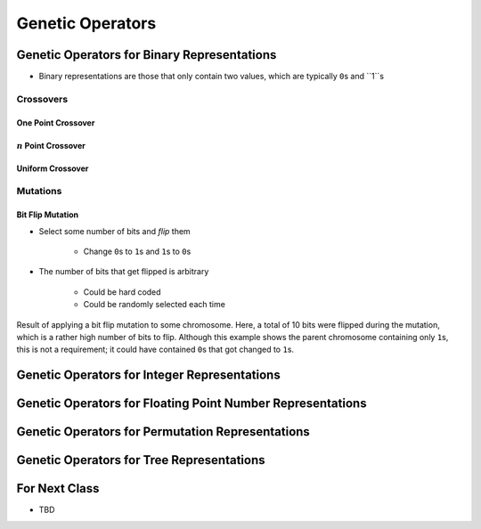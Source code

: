 *****************
Genetic Operators
*****************



Genetic Operators for Binary Representations
============================================

* Binary representations are those that only contain two values, which are typically ``0``\s and ``1``s


Crossovers
----------

One Point Crossover
^^^^^^^^^^^^^^^^^^^




:math:`n` Point Crossover
^^^^^^^^^^^^^^^^^^^^^^^^^


Uniform Crossover
^^^^^^^^^^^^^^^^^



Mutations
---------

Bit Flip Mutation
^^^^^^^^^^^^^^^^^

* Select some number of bits and *flip* them

    * Change ``0``\s to ``1``\s and ``1``\s to ``0``\s


* The number of bits that get flipped is arbitrary

    * Could be hard coded
    * Could be randomly selected each time


.. figure:: bit_flip_mutation.png
    :width: 400 px
    :align: center

    Result of applying a bit flip mutation to some chromosome. Here, a total of 10 bits were flipped during the
    mutation, which is a rather high number of bits to flip. Although this example shows the parent chromosome
    containing only ``1``\s, this is not a requirement; it could have contained ``0``\s that got changed to ``1``\s.



Genetic Operators for Integer Representations
=============================================



Genetic Operators for Floating Point Number Representations
===========================================================



Genetic Operators for Permutation Representations
=================================================



Genetic Operators for Tree Representations
==========================================



For Next Class
==============

* TBD